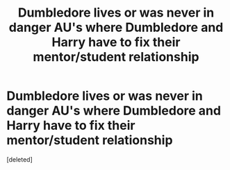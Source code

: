 #+TITLE: Dumbledore lives or was never in danger AU's where Dumbledore and Harry have to fix their mentor/student relationship

* Dumbledore lives or was never in danger AU's where Dumbledore and Harry have to fix their mentor/student relationship
:PROPERTIES:
:Score: 0
:DateUnix: 1610044102.0
:DateShort: 2021-Jan-07
:FlairText: Request
:END:
[deleted]

